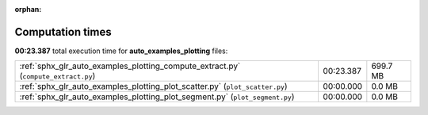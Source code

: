 
:orphan:

.. _sphx_glr_auto_examples_plotting_sg_execution_times:

Computation times
=================
**00:23.387** total execution time for **auto_examples_plotting** files:

+------------------------------------------------------------------------------------+-----------+----------+
| :ref:`sphx_glr_auto_examples_plotting_compute_extract.py` (``compute_extract.py``) | 00:23.387 | 699.7 MB |
+------------------------------------------------------------------------------------+-----------+----------+
| :ref:`sphx_glr_auto_examples_plotting_plot_scatter.py` (``plot_scatter.py``)       | 00:00.000 | 0.0 MB   |
+------------------------------------------------------------------------------------+-----------+----------+
| :ref:`sphx_glr_auto_examples_plotting_plot_segment.py` (``plot_segment.py``)       | 00:00.000 | 0.0 MB   |
+------------------------------------------------------------------------------------+-----------+----------+
